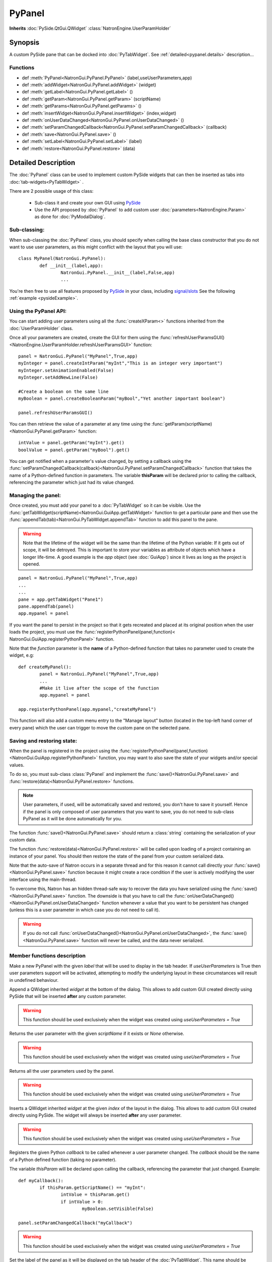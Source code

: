 .. module:: NatronGui
.. _pypanel:

PyPanel
********

**Inherits** :doc:`PySide.QtGui.QWidget` :class:`NatronEngine.UserParamHolder`


Synopsis
-------------

A custom PySide pane that can be docked into :doc:`PyTabWidget`.
See :ref:`detailed<pypanel.details>` description...


Functions
^^^^^^^^^

*    def :meth:`PyPanel<NatronGui.PyPanel.PyPanel>` (label,useUserParameters,app)

*    def :meth:`addWidget<NatronGui.PyPanel.addWidget>` (widget)
*    def :meth:`getLabel<NatronGui.PyPanel.getLabel>` ()
*    def :meth:`getParam<NatronGui.PyPanel.getParam>` (scriptName)
*    def :meth:`getParams<NatronGui.PyPanel.getParams>` ()
*    def :meth:`insertWidget<NatronGui.PyPanel.insertWidget>` (index,widget)
*    def :meth:`onUserDataChanged<NatronGui.PyPanel.onUserDataChanged>` ()
*    def :meth:`setParamChangedCallback<NatronGui.PyPanel.setParamChangedCallback>` (callback)
*    def :meth:`save<NatronGui.PyPanel.save>` ()
*    def :meth:`setLabel<NatronGui.PyPanel.setLabel>` (label)
*    def :meth:`restore<NatronGui.PyPanel.restore>` (data)

.. _pypanel.details:

Detailed Description
---------------------------

The :doc:`PyPanel` class can be used to implement custom PySide widgets that can then be
inserted as tabs into :doc:`tab-widgets<PyTabWidget>` .

There are 2 possible usage of this class:

	* Sub-class it and create your own GUI using `PySide <http://qt-project.org/wiki/PySideDocumentation>`_ 
	* Use the API proposed by :doc:`PyPanel` to add custom user :doc:`parameters<NatronEngine.Param>` as done for :doc:`PyModalDialog`.
	
Sub-classing:
^^^^^^^^^^^^^

When sub-classing the :doc:`PyPanel` class, you should specify when calling the base class
constructor that you do not want to use user parameters, as this might conflict with the
layout that you will use::

	class MyPanel(NatronGui.PyPanel):
		def __init__(label,app):
			NatronGui.PyPanel.__init__(label,False,app)
			...	
		
You're then free to use all features proposed by `PySide <http://qt-project.org/wiki/PySideDocumentation>`_ 
in your class, including `signal/slots <http://qt-project.org/wiki/Signals_and_Slots_in_PySide>`_
See the following :ref:`example <pysideExample>`.


Using the PyPanel API:
^^^^^^^^^^^^^^^^^^^^^^

You can start adding user parameters using all the :func:`createXParam<>` functions inherited from the :doc:`UserParamHolder` class.

Once all your parameters are created, create the GUI for them using the :func:`refreshUserParamsGUI()<NatronEngine.UserParamHolder.refreshUserParamsGUI>` function::

	panel = NatronGui.PyPanel("MyPanel",True,app)
	myInteger = panel.createIntParam("myInt","This is an integer very important")
	myInteger.setAnimationEnabled(False)
	myInteger.setAddNewLine(False)
	
	#Create a boolean on the same line
	myBoolean = panel.createBooleanParam("myBool","Yet another important boolean")
	
	panel.refreshUserParamsGUI()
	
	
You can then retrieve the value of a parameter at any time using the :func:`getParam(scriptName)<NatronGui.PyPanel.getParam>` function::

	intValue = panel.getParam("myInt").get()
	boolValue = panel.getParam("myBool").get()
	
You can get notified when a parameter's value changed, by setting a callback using the 
:func:`setParamChangedCallback(callback)<NatronGui.PyPanel.setParamChangedCallback>` function that takes
the name of a Python-defined function in parameters.
The variable **thisParam** will be declared prior to calling the callback, referencing the parameter 
which just had its value changed.
	
	
Managing the panel:
^^^^^^^^^^^^^^^^^^^

Once created, you must add your panel to a :doc:`PyTabWidget` so it can be visible.
Use the :func:`getTabWidget(scriptName)<NatronGui.GuiApp.getTabWidget>` function to get a
particular pane and then use the :func:`appendTab(tab)<NatronGui.PyTabWidget.appendTab>` function
to add this panel to the pane.

.. warning::

	Note that the lifetime of the widget will be the same than the lifetime of the Python variable:
	If it gets out of scope, it will be detroyed. This is important to store your variables as attribute of
	objects which have a longer life-time. A good example is the *app* object (see :doc:`GuiApp`) since
	it lives as long as the project is opened.
	
::

	panel = NatronGui.PyPanel("MyPanel",True,app)
	...
	...
	pane = app.getTabWidget("Pane1")
	pane.appendTab(panel)
	app.mypanel = panel
	

If you want the panel to persist in the project so that it gets recreated and placed at its original position
when the user loads the project, you must use the :func:`registerPythonPanel(panel,function)< NatronGui.GuiApp.registerPythonPanel>` function.

Note that the *function* parameter is the **name** of a Python-defined function that takes no parameter used to create the widget, e.g::

	def createMyPanel():
		panel = NatronGui.PyPanel("MyPanel",True,app)
		...
		#Make it live after the scope of the function
		app.mypanel = panel
	
	app.registerPythonPanel(app.mypanel,"createMyPanel")
	
This function will also add a custom menu entry to the "Manage layout" button (located in the top-left hand
corner of every pane) which the user can trigger to move the custom pane on the selected pane.

.. figure:: ../../customPaneEntry.png
	:width: 600px
	:align: center
	
.. _panelSerialization:

Saving and restoring state:
^^^^^^^^^^^^^^^^^^^^^^^^^^^

When the panel is registered in the project using the  :func:`registerPythonPanel(panel,function)<NatronGui.GuiApp.registerPythonPanel>` function,
you may want to also save the state of your widgets and/or special values.

To do so, you must sub-class :class:`PyPanel` and implement the :func:`save()<NatronGui.PyPanel.save>` and
:func:`restore(data)<NatronGui.PyPanel.restore>` functions. 

.. note::
	
	User parameters, if used, will be automatically saved and restored, you don't have to save it yourself.
	Hence if the panel is only composed of user parameters that you want to save, you do not need to sub-class
	PyPanel as it will be done automatically for you.
	
The function :func:`save()<NatronGui.PyPanel.save>` should return a :class:`string` containing the serialization of your
custom data.

The function :func:`restore(data)<NatronGui.PyPanel.restore>` will be called upon loading of a project containing
an instance of your panel. You should then restore the state of the panel from your custom serialized data.

Note that the auto-save of Natron occurs in a separate thread and for this reason it cannot call directly
your :func:`save()<NatronGui.PyPanel.save>` function because it might create a race condition if the user is 
actively modifying the user interface using the main-thread.

To overcome this, Natron has an hidden thread-safe way to recover the data you have serialized using the :func:`save()<NatronGui.PyPanel.save>` function.
The downside is that you have to call the :func:`onUserDataChanged()<NatronGui.PyPanel.onUserDataChanged>` function whenever
a value that you want to be persistent has changed (unless this is a user parameter in which case you do not need to call it).

.. warning ::

	If you do not call   :func:`onUserDataChanged()<NatronGui.PyPanel.onUserDataChanged>`, the :func:`save()<NatronGui.PyPanel.save>` function
	will never be called, and the data never serialized.
		
Member functions description
^^^^^^^^^^^^^^^^^^^^^^^^^^^^

.. method:: NatronGui.PyPanel.PyPanel(label,useUserParameters,app)
	
	:param label: :class:`str`
	:param useUserParameters: :class:`bool`
	:param app: :class:`GuiApp<NatronGui.GuiApp>`
	
Make a new PyPanel with the given *label* that will be used to display in the tab header.
If *useUserParameters* is True then user parameters support will be activated, 
attempting to modify the underlying layout in these circumstances will result in undefined behaviour.

.. method:: NatronGui.PyPanel.addWidget(widget)

	:param widget: :class:`PySide.QtGui.QWidget`
	
Append a QWidget inherited *widget* at the bottom of the dialog. This allows to add custom GUI created directly using PySide
that will be inserted **after** any custom parameter.

.. warning::

	This function should be used exclusively when the widget was created using *useUserParameters = True* 
	



.. method:: NatronGui.PyPanel.getParam(scriptName)
	
	:param scriptName: :class:`str`
	:rtype: :class:`Param<NatronEngine.Param>`
	
Returns the user parameter with the given *scriptName* if it exists or *None* otherwise.

.. warning::

	This function should be used exclusively when the widget was created using *useUserParameters = True* 


.. method:: NatronGui.PyPanel.getParams()
	
	:rtype: :class:`sequence`
	
Returns all the user parameters used by the panel.

.. warning::

	This function should be used exclusively when the widget was created using *useUserParameters = True* 




.. method:: NatronGui.PyPanel.insertWidget(index,widget)

	:param index: :class:`int`
	:param widget: :class:`PySide.QtGui.QWidget`
	
Inserts a QWidget inherited *widget* at the given *index* of the layout in the dialog. This allows to add custom GUI created directly using PySide.
The widget will always be inserted **after** any user parameter.

.. warning::

	This function should be used exclusively when the widget was created using *useUserParameters = True* 
	



.. method:: NatronGui.PyPanel.setParamChangedCallback(callback)
	
	:param callback: :class:`str`

Registers the given Python *callback* to be called whenever a user parameter changed. 
The *callback* should be the name of a Python defined function (taking no parameter). 

The variable *thisParam* will be declared upon calling the callback, referencing the parameter that just changed.
Example::

	def myCallback():
		if thisParam.getScriptName() == "myInt":
			intValue = thisParam.get()
			if intValue > 0:
				myBoolean.setVisible(False)
		
	panel.setParamChangedCallback("myCallback")
		
.. warning::

	This function should be used exclusively when the widget was created using *useUserParameters = True* 


.. method:: NatronGui.PyPanel.setLabel(label)

	:param callback: :class:`str`
	
Set the label of the panel as it will be displayed on the tab header of the :doc:`PyTabWidget`.
This name should be unique.

.. method:: NatronGui.PyPanel.getLabel()

	:rtype: :class:`str`
	
Get the label of the panel as displayed on the tab header of the :doc:`PyTabWidget`.



.. method:: NatronGui.PyPanel.onUserDataChanged()

Callback to be called whenever a parameter/value (that is not a user parameter) that you want to be
saved has changed.

.. warning ::

	If you do not call   :func:`onUserDataChanged()<NatronGui.PyPanel.onUserDataChanged>`, the :func:`save()NatronGui.PyPanel.save` function
	will never be called, and the data never serialized.


.. warning::

	This function should be used exclusively when the widget was created using *useUserParameters = True* 



.. method:: NatronGui.PyPanel.save()

	:rtype: :class:`str`
	
.. warning::
	
	You should overload this function in a derived class. The base version does nothing.
	
.. note::
	
	User parameters, if used, will be automatically saved and restored, you don't have to save it yourself.
	Hence if the panel is only composed of user parameters that you want to save, you do not need to sub-class
	PyPanel as it will be done automatically for you.
	
Returns a string with the serialization of your custom data you need to be persistent. 

.. method:: NatronGui.PyPanel.restore(data)

	:param data: :class:`str`
	
.. warning::
	
	You should overload this function in a derived class. The base version does nothing.
	
This function should restore the state of your custom :doc:`PyPanel` using the custom *data*
that you serialized.
The *data* are exactly the return value that was returned from the :func:`save()<NatronGui.PyPanel.save>`  function.
